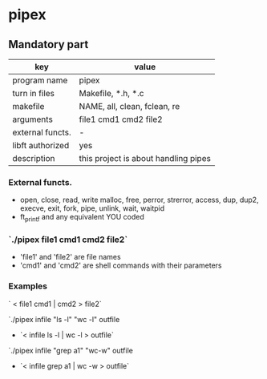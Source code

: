 * pipex
** Mandatory part
| key              | value                                |
|------------------+--------------------------------------|
| program name     | pipex                                |
| turn in files    | Makefile, *.h, *.c                   |
| makefile         | NAME, all, clean, fclean, re         |
| arguments        | file1 cmd1 cmd2 file2                |
| external functs. | -                                    |
| libft authorized | yes                                  |
| description      | this project is about handling pipes |


*** External functs.
- open, close, read, write
  malloc, free, perror,
  strerror, access, dup, dup2,
  execve, exit, fork, pipe,
  unlink, wait, waitpid
- ft_printf and any equivalent YOU coded
*** `./pipex file1 cmd1 cmd2 file2`
- 'file1' and 'file2' are file names
- 'cmd1' and 'cmd2' are shell commands with their parameters
*** Examples
` < file1 cmd1 | cmd2 > file2`

`./pipex infile "ls -l" "wc -l" outfile
- `< infile ls -l | wc -l > outfile`

`./pipex infile "grep a1" "wc-w" outfile
- `< infile grep a1 | wc -w > outfile`

